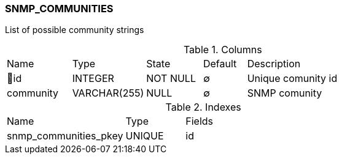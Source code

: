 [[t-snmp-communities]]
=== SNMP_COMMUNITIES

List of possible community strings

.Columns
[cols="15,17,13,10,45a"]
|===
|Name|Type|State|Default|Description
|🔑id
|INTEGER
|NOT NULL
|∅
|Unique comunity id

|community
|VARCHAR(255)
|NULL
|∅
|SNMP comunity
|===

.Indexes
[cols="30,15,55a"]
|===
|Name|Type|Fields
|snmp_communities_pkey
|UNIQUE
|id

|===
